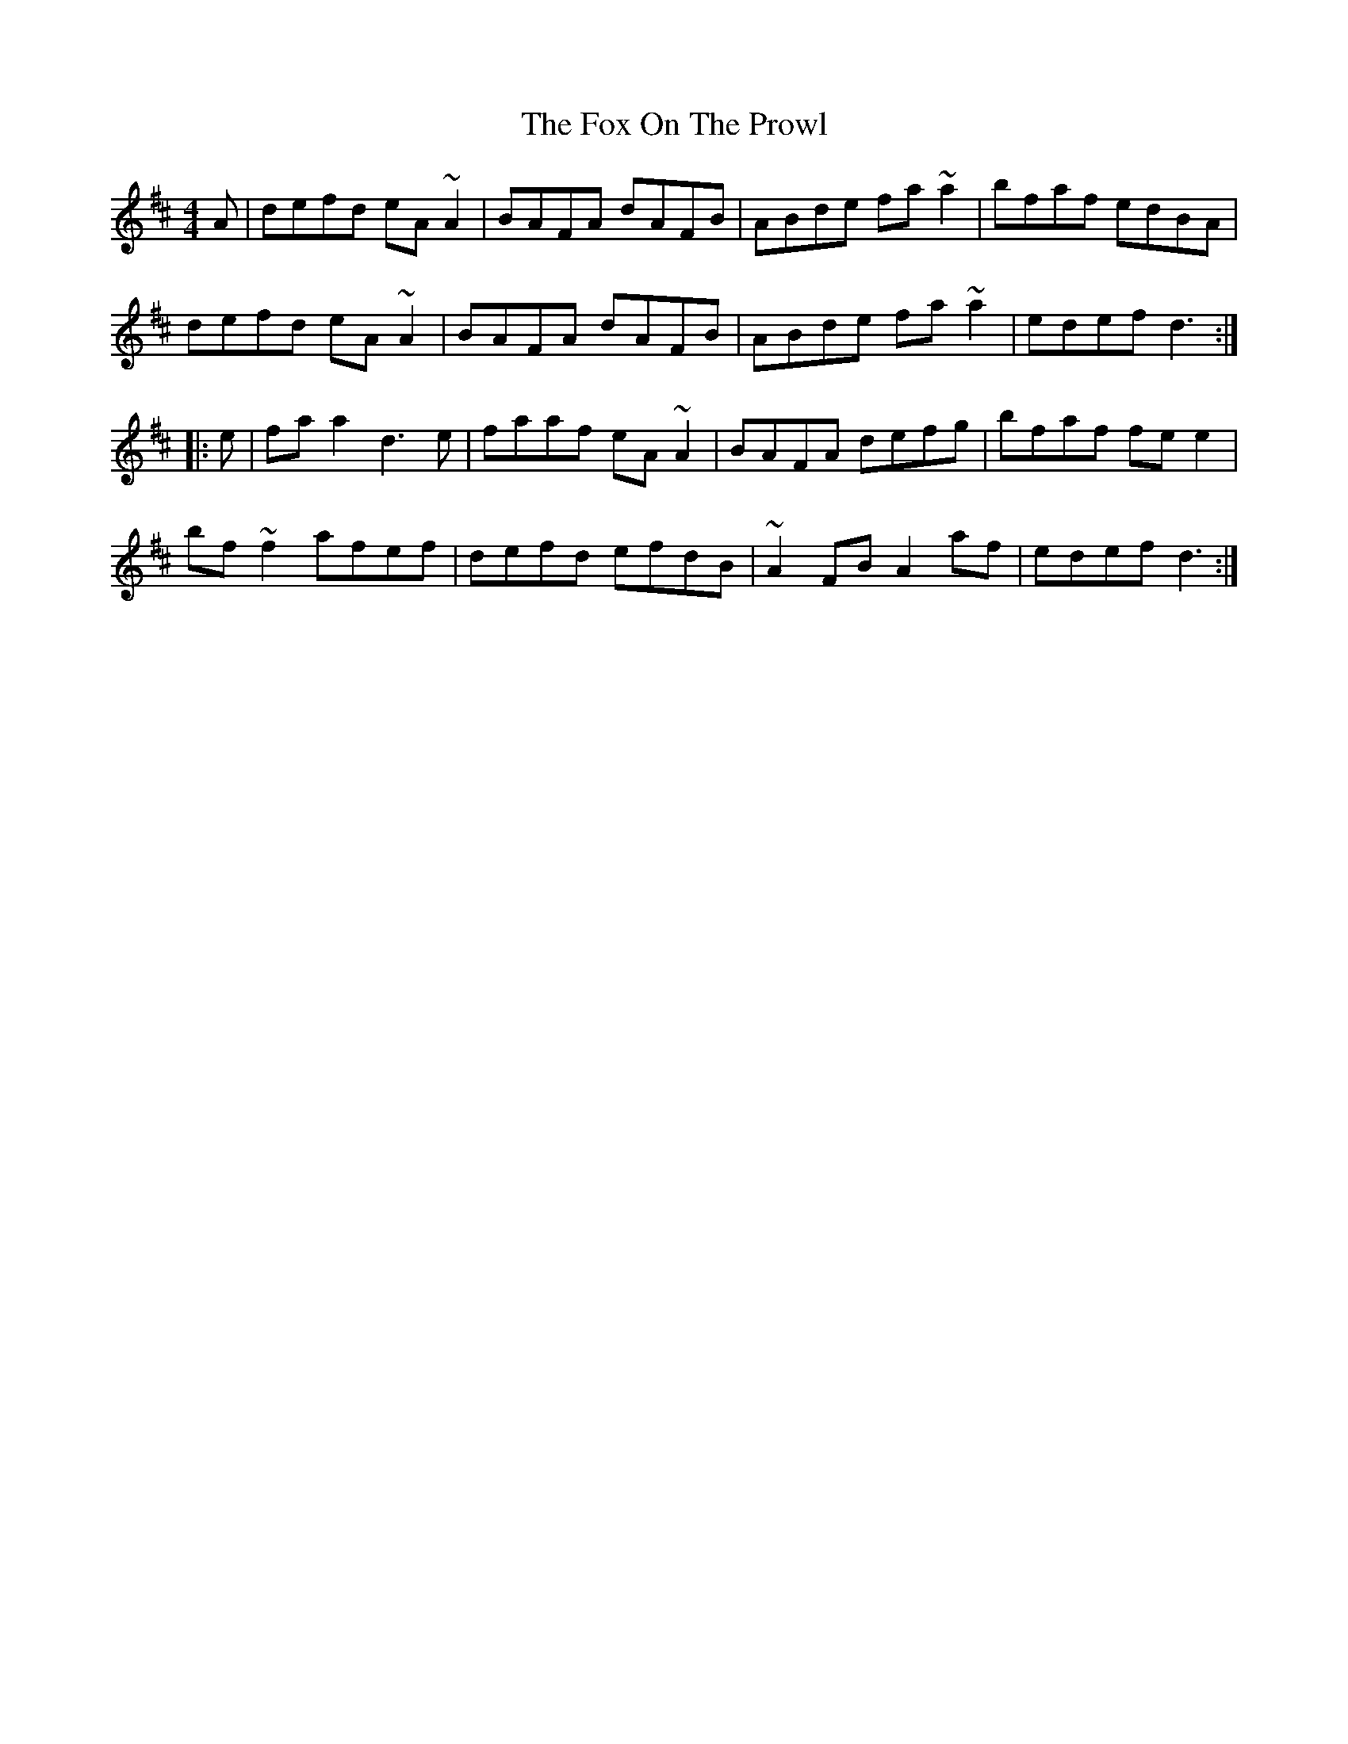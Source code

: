 X: 13886
T: Fox On The Prowl, The
R: reel
M: 4/4
K: Dmajor
A|defd eA~A2|BAFA dAFB|ABde fa~a2|bfaf edBA|
defd eA~A2|BAFA dAFB|ABde fa~a2|edef d3:|
|:e|faa2 d3e|faaf eA~A2|BAFA defg|bfaf fee2|
bf~f2 afef|defd efdB|~A2FB A2af|edef d3:|

